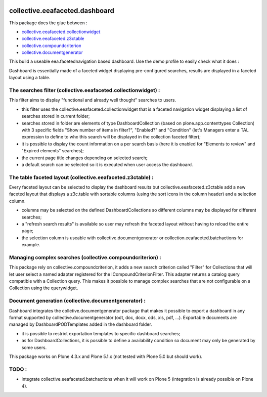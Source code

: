 .. image:: https://travis-ci.org/IMIO/collective.eeafaceted.dashboard.svg?branch=master
    :target: https://travis-ci.org/IMIO/collective.eeafaceted.dashboard
.. image:: https://coveralls.io/repos/IMIO/collective.eeafaceted.dashboard/badge.png?branch=master
   :target: https://coveralls.io/r/IMIO/collective.eeafaceted.dashboard?branch=master


collective.eeafaceted.dashboard
===============================

This package does the glue between :

- `collective.eeafaceted.collectionwidget <https://github.com/collective/collective.eeafaceted.collectionwidget>`_
- `collective.eeafaceted.z3ctable <https://github.com/collective/collective.eeafaceted.z3ctable>`_
- `collective.compoundcriterion <https://github.com/collective/collective.compoundcriterion>`_
- `collective.documentgenerator <https://github.com/collective/collective.documentgenerator>`_

This build a useable eea.facetednavigation based dashboard.  Use the demo profile to easily check what it does :

.. image:: https://github.com/IMIO/collective.eeafaceted.dashboard/blob/master/doc/screenshots/application.png

.. image:: https://github.com/IMIO/collective.eeafaceted.dashboard/blob/master/doc/screenshots/review.png

Dashboard is essentially made of a faceted widget displaying pre-configured searches, results are displayed in a faceted layout using a table.

The searches filter (collective.eeafaceted.collectionwidget) :
--------------------------------------------------------------

This filter aims to display "functional and already well thought" searches to users.

- this filter uses the collective.eeafaceted.collectionwidget that is a faceted navigation widget displaying a list of searches stored in current folder;
- searches stored in folder are elements of type DashboardCollection (based on plone.app.contenttypes Collection) with 3 specific fields "Show number of items in filter?", "Enabled?" and "Condition" (let's Managers enter a TAL expression to define to who this search will be displayed in the collection faceted filter);
- it is possible to display the count information on a per search basis (here it is enabled for "Elements to review" and "Expired elements" searches);
- the current page title changes depending on selected search;
- a default search can be selected so it is executed when user access the dashboard.

The table faceted layout (collective.eeafaceted.z3ctable) :
-----------------------------------------------------------

Every faceted layout can be selected to display the dashboard results but collective.eeafaceted.z3ctable add a new faceted layout that displays a z3c.table with sortable columns (using the sort icons in the column header) and a selection column.

- columns may be selected on the defined DashboardCollections so different columns may be displayed for different searches;
- a "refresh search results" is available so user may refresh the faceted layout without having to reload the entire page;
- the selection column is useable with collective.documentgenerator or collection.eeafaceted.batchactions for example.

Managing complex searches (collective.compoundcriterion) :
----------------------------------------------------------

This package rely on collective.compoundcriterion, it adds a new search criterion called "Filter" for Collections that will let user select a named adapter registered for the ICompoundCriterionFilter.  This adapter returns a catalog query compatible with a Collection query.  This makes it possible to manage complex searches that are not configurable on a Collection using the querywidget.

Document generation (collective.documentgenerator) :
----------------------------------------------------

Dashboard integrates the colletive.documentgenerator package that makes it possible to export a dashboard in any format supported by collective.documentgenerator (odt, doc, docx, ods, xls, pdf, ...).  Exportable documents are managed by DashboardPODTemplates added in the dashboard folder.

- it is possible to restrict exportation templates to specific dashboard searches;
- as for DashboardCollections, it is possible to define a availability condition so document may only be generated by some users.

This package works on Plone 4.3.x and Plone 5.1.x (not tested with Plone 5.0 but should work).

TODO :
------
- integrate collective.eeafaceted.batchactions when it will work on Plone 5 (integration is already possible on Plone 4).


